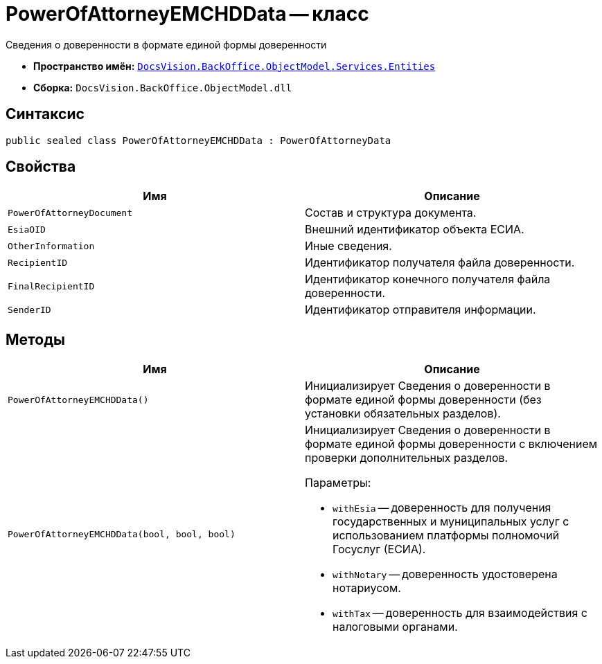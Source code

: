 = PowerOfAttorneyEMCHDData -- класс

Сведения о доверенности в формате единой формы доверенности

* *Пространство имён:* `xref:Entities/Entities_NS.adoc[DocsVision.BackOffice.ObjectModel.Services.Entities]`
* *Сборка:* `DocsVision.BackOffice.ObjectModel.dll`

== Синтаксис

[source,csharp]
----
public sealed class PowerOfAttorneyEMCHDData : PowerOfAttorneyData
----

== Свойства

[cols=",",options="header"]
|===
|Имя |Описание

|`PowerOfAttorneyDocument` |Состав и структура документа.
|`EsiaOID` |Внешний идентификатор объекта ЕСИА.
|`OtherInformation` |Иные сведения.
|`RecipientID` |Идентификатор получателя файла доверенности.
|`FinalRecipientID` |Идентификатор конечного получателя файла доверенности.
|`SenderID` |Идентификатор отправителя информации.

|===

== Методы

[cols=",",options="header"]
|===
|Имя |Описание

|`PowerOfAttorneyEMCHDData()` |Инициализирует Сведения о доверенности в формате единой формы доверенности (без установки обязательных разделов).
|`PowerOfAttorneyEMCHDData(bool, bool, bool)` a|Инициализирует Сведения о доверенности в формате единой формы доверенности с включением проверки дополнительных разделов.

.Параметры:
* `withEsia` -- доверенность для получения государственных и муниципальных услуг с использованием платформы полномочий Госуслуг (ЕСИА).
* `withNotary` -- доверенность удостоверена нотариусом.
* `withTax` -- доверенность для взаимодействия с налоговыми органами.
|===